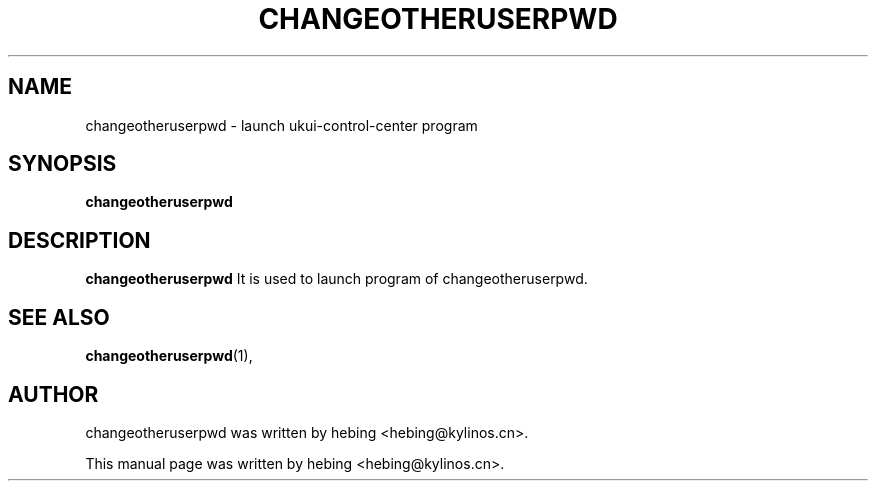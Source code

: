 .\" Hey, EMACS: -*- nroff -*-
.TH CHANGEOTHERUSERPWD 1 "20 SEP  2019"
.\" Please adjust this date whenever revising the manpage.
.SH NAME
changeotheruserpwd \- launch ukui-control-center program
.SH SYNOPSIS
.B changeotheruserpwd
.SH DESCRIPTION
.B changeotheruserpwd
It is used to launch program of changeotheruserpwd.
.PP
.SH SEE ALSO
.BR changeotheruserpwd (1),
.br
.SH AUTHOR
changeotheruserpwd was written by hebing <hebing@kylinos.cn>.
.PP
This manual page was written by hebing <hebing@kylinos.cn>.

